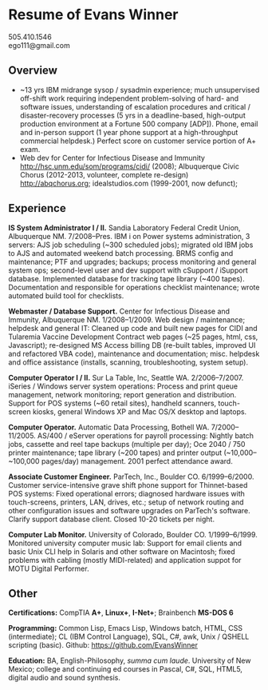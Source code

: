 #+TITLE: 
#+OPTIONS: html-postamble:nil toc:nil num:nil author:nil timestamp:ni
#+LaTeX_CLASS: article
#+LaTeX_CLASS_OPTIONS: [utopia,letterpaper,10pt,microtype,paralist]
#+LATEX_HEADER: \usepackage[margin=.5in]{geometry}
#+LATEX_HEADER: \usepackage{parskip}
#+LATEX_HEADER_EXTRA: \setlength\parindent{0pt}
#+LATEX_HEADER_EXTRA: \pagestyle{empty}
#+HTML_HEAD: <link rel="stylesheet" type="text/css" href="css.css" />
#+HTML_HEAD_EXTRA: <link href='http://fonts.googleapis.com/css?family=Droid+Serif:400,400italic,700,700italic' rel='stylesheet' type='text/css' />
#+HTML_HEAD_EXTRA: <link href='http://fonts.googleapis.com/css?family=Droid+Sans:400,700' rel='stylesheet' type='text/css' />

* Resume of Evans Winner

#+BEGIN_CENTER
505.410.1546 \\
ego111@gmail.com
#+END_CENTER

** Overview

 - ~13 yrs IBM midrange sysop / sysadmin experience; much unsupervised
   off-shift work requiring independent problem-solving of hard- and
   software issues, understanding of escalation procedures and
   critical / disaster-recovery processes (5 yrs in a deadline-based,
   high-output production environment at a Fortune 500 company [ADP]).
   Phone, email and in-person support (1 year phone support at a
   high-throughput commercial helpdesk.) Perfect score on customer
   service portion of A+ exam.
 - Web dev for Center for Infectious Disease and Immunity
   http://hsc.unm.edu/som/programs/cidi/ (2008); Albuquerque Civic
   Chorus (2012-2013, volunteer, complete re-design)
   http://abqchorus.org; idealstudios.com (1999-2001, now defunct);

** Experience

*IS System Administrator I / II.* Sandia Laboratory Federal Credit
 Union, Albuquerque NM. 7/2008--Pres.  IBM i on Power systems
 administration, 3 servers: AJS job scheduling (~300 scheduled jobs);
 migrated old IBM jobs to AJS and automated weekend batch
 processing. BRMS config and maintenance; PTF and upgrades; backups;
 process monitoring and general system ops; second-level user and dev
 support with cSupport / iSupport database.  Implemented database for
 tracking tape library (~400 tapes).  Documentation and responsible
 for operations checklist maintenance; wrote automated build tool for
 checklists.

*Webmaster / Database Support.* Center for Infectious Disease and
Immunity, Albuquerque NM. 1/2008--1/2009.  Web design / maintenance;
helpdesk and general IT: Cleaned up code and built new pages for CIDI
and Tularemia Vaccine Development Contract web pages (~25 pages, html,
css, Javascript); re-designed MS Access billing DB (re-built tables,
improved UI and refactored VBA code), maintenance and documentation;
misc. helpdesk and office assistance (installs, scanning,
troubleshooting, system setup).

*Computer Operator I / II.* Sur La Table, Inc, Seattle WA.
2/2006--7/2007.  iSeries / Windows server system operations: Process
and print queue management, network monitoring; report generation and
distribution.  Support for POS systems (~60 retail sites), handheld
scanners, touch-screen kiosks, general Windows XP and Mac OS/X desktop
and laptops.

*Computer Operator.* Automatic Data Processing, Bothell WA.
7/2000--11/2005.  AS/400 / eServer operations for payroll processing:
Nightly batch jobs, cassette and reel tape backups (multiple per day);
Oce 2040 / 750 printer maintenance; tape library (~200 tapes) and
printer output (~10,000--~100,000 pages/day) management.  2001 perfect
attendance award.

*Associate Customer Engineer.* ParTech, Inc., Boulder
CO. 6/1999--6/2000. Customer service-intensive grave shift phone
support for Thinnet-based POS systems: Fixed operational errors;
diagnosed hardware issues with touch-screens, printers, LAN, drives,
etc.; setup of network routing and other configuration issues and
software upgrades on ParTech's software.  Clarify support database
client.  Closed 10-20 tickets per night.

*Computer Lab Monitor.* University of Colorado, Boulder CO.
1/1999--6/1999. Monitored university computer music lab: Support for
email clients and basic Unix CLI help in Solaris and other software on
Macintosh; fixed problems with cabling (mostly MIDI-related) and
application suppot for MOTU Digital Performer.

** Other

*Certifications:* CompTIA *A+*, *Linux+*, *I-Net+*; Brainbench *MS-DOS
6*

*Programming:* Common Lisp, Emacs Lisp, Windows batch, HTML, CSS
(intermediate); CL (IBM Control Language), SQL, C#, awk, Unix / QSHELL
scripting (basic).  Github: https://github.com/EvansWinner

*Education:* BA, English-Philosophy, /summa cum laude/. University of
New Mexico; college and continuing ed courses in Pascal, C#, SQL,
HTML5, digital audio and sound synthesis.
